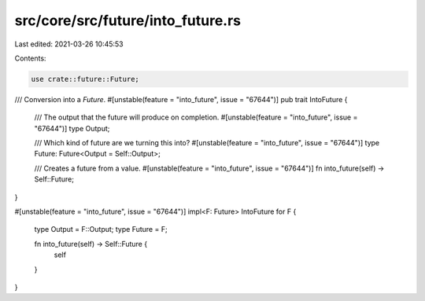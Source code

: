 src/core/src/future/into_future.rs
==================================

Last edited: 2021-03-26 10:45:53

Contents:

.. code-block:: rs

    use crate::future::Future;

/// Conversion into a `Future`.
#[unstable(feature = "into_future", issue = "67644")]
pub trait IntoFuture {
    /// The output that the future will produce on completion.
    #[unstable(feature = "into_future", issue = "67644")]
    type Output;

    /// Which kind of future are we turning this into?
    #[unstable(feature = "into_future", issue = "67644")]
    type Future: Future<Output = Self::Output>;

    /// Creates a future from a value.
    #[unstable(feature = "into_future", issue = "67644")]
    fn into_future(self) -> Self::Future;
}

#[unstable(feature = "into_future", issue = "67644")]
impl<F: Future> IntoFuture for F {
    type Output = F::Output;
    type Future = F;

    fn into_future(self) -> Self::Future {
        self
    }
}


